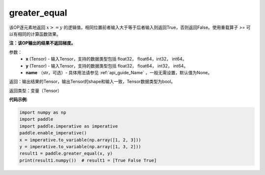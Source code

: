 .. _cn_api_tensor_cn_greater_equal:

greater_equal
-------------------------------
.. py:function:: paddle.greater_equal(x, y, name=None)


该OP逐元素地返回 :math:`x >= y` 的逻辑值，相同位置前者输入大于等于后者输入则返回True，否则返回False。使用重载算子 `>=` 可以有相同的计算函数效果。

**注：该OP输出的结果不返回梯度。**

参数：
    - **x** (Tensor) - 输入Tensor，支持的数据类型包括 float32， float64，int32， int64。
    - **y** (Tensor) - 输入Tensor，支持的数据类型包括 float32， float64， int32， int64。
    - **name** （str，可选）- 具体用法请参见 :ref:`api_guide_Name` ，一般无需设置，默认值为None。
    

返回：输出结果的Tensor，输出Tensor的shape和输入一致，Tensor数据类型为bool。

返回类型：变量（Tensor）

**代码示例**:

.. code-block:: python

     import numpy as np
     import paddle
     import paddle.imperative as imperative
     paddle.enable_imperative()
     x = imperative.to_variable(np.array([1, 2, 3]))
     y = imperative.to_variable(np.array([1, 3, 2]))
     result1 = paddle.greater_equal(x, y)
     print(result1.numpy())  # result1 = [True False True]


